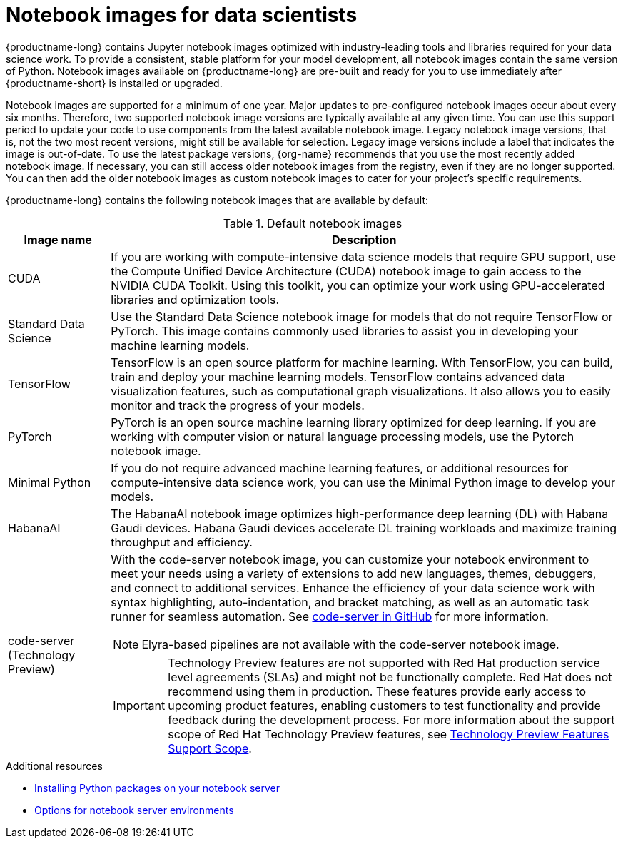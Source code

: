 :_module-type: REFERENCE
//pv2hash: 3882aee9-15c2-4bb8-963b-7a6918f849a6

[id='notebook-images-for-data-scientists_{context}']
= Notebook images for data scientists

[role='_abstract']
{productname-long} contains Jupyter notebook images optimized with industry-leading tools and libraries required for your data science work. To provide a consistent, stable platform for your model development, all notebook images contain the same version of Python. Notebook images available on {productname-long} are pre-built and ready for you to use immediately after {productname-short} is installed or upgraded. 

ifdef::upstream[]
When a new version of a notebook image is released, the previous version remains available on the cluster. This gives you time to migrate your work to the latest version of the notebook image. Legacy notebook image versions, that is, not the two most recent versions, might still be available for selection. Legacy image versions include a label that indicates that the image is out-of-date. To use the latest package versions, use the most recently added notebook image.
endif::[]

ifndef::upstream[]
Notebook images are supported for a minimum of one year. Major updates to pre-configured notebook images occur about every six months. Therefore, two supported notebook image versions are typically available at any given time. You can use this support period to update your code to use components from the latest available notebook image. Legacy notebook image versions, that is, not the two most recent versions, might still be available for selection. Legacy image versions include a label that indicates the image is out-of-date. To use the latest package versions, {org-name} recommends that you use the most recently added notebook image. If necessary, you can still access older notebook images from the registry, even if they are no longer supported. You can then add the older notebook images as custom notebook images to cater for your project's specific requirements.
endif::[]

ifdef::cloud-service[]
See the table in link:{rhoaidocshome}{default-format-url}/getting_started_with_{url-productname-long}/creating-a-project-workbench_get-started#options-for-notebook-server-environments_get-started[Options for notebook server environments] for a complete list of packages and versions included in these images.
endif::[]
ifdef::self-managed[]
See the table in link:{rhoaidocshome}{default-format-url}/getting_started_with_{url-productname-long}/creating-a-project-workbench_get-started#options-for-notebook-server-environments_get-started[Options for notebook server environments] for a complete list of packages and versions included in these images.
endif::[]

{productname-long} contains the following notebook images that are available by default:

.Default notebook images
[cols="1,5"]
|===
| Image name | Description

| CUDA
| If you are working with compute-intensive data science models that require GPU support, use the Compute Unified Device Architecture (CUDA) notebook image to gain access to the NVIDIA CUDA Toolkit. Using this toolkit, you can optimize your work using GPU-accelerated libraries and optimization tools.

| Standard Data Science
| Use the Standard Data Science notebook image for models that do not require TensorFlow or PyTorch. This image contains commonly used libraries to assist you in developing your machine learning models.
// RHODS-1598 - or CUDA or GPU support

| TensorFlow
| TensorFlow is an open source platform for machine learning. With TensorFlow, you can build, train and deploy your machine learning models. TensorFlow contains advanced data visualization features, such as computational graph visualizations. It also allows you to easily monitor and track the progress of your models.

| PyTorch
| PyTorch is an open source machine learning library optimized for deep learning. If you are working with computer vision or natural language processing models, use the Pytorch notebook image.
// RHODS-1598 -  using GPUs and CPUs

| Minimal Python
| If you do not require advanced machine learning features, or additional resources for compute-intensive data science work, you can use the Minimal Python image to develop your models.

// | TrustyAI
// | Use the TrustyAI notebook image to leverage your data science work with model explainability, tracing, and accountability, and runtime monitoring.

| HabanaAI
| The HabanaAI notebook image optimizes high-performance deep learning (DL) with Habana Gaudi devices. Habana Gaudi devices accelerate DL training workloads and maximize training throughput and efficiency.

ifndef::upstream[]
| code-server (Technology Preview)
endif::[]
ifdef::upstream[]
| code-server 
endif::[]
a| With the code-server notebook image, you can customize your notebook environment to meet your needs using a variety of extensions to add new languages, themes, debuggers, and connect to additional services. Enhance the efficiency of your data science work with syntax highlighting, auto-indentation, and bracket matching, as well as an automatic task runner for seamless automation. See link:https://github.com/coder/code-server[code-server in GitHub] for more information. +

NOTE: Elyra-based pipelines are not available with the code-server notebook image.
 
ifndef::upstream[]
[IMPORTANT]
====
ifdef::self-managed[]
The code-server notebook image is currently available in {productname-long} {vernum} as a Technology Preview feature.
endif::[]
ifdef::cloud-service[]
The code-server notebook image is currently available in {productname-long} as a Technology Preview feature.
endif::[]
Technology Preview features are not supported with Red{nbsp}Hat production service level agreements (SLAs) and might not be functionally complete.
Red{nbsp}Hat does not recommend using them in production.
These features provide early access to upcoming product features, enabling customers to test functionality and provide feedback during the development process.
For more information about the support scope of Red{nbsp}Hat Technology Preview features, see link:https://access.redhat.com/support/offerings/techpreview/[Technology Preview Features Support Scope].
====
endif::[]

|===

ifndef::upstream[]
[role="_additional-resources"]
.Additional resources
* link:{rhoaidocshome}{default-format-url}/working_on_data_science_projects/working-on-data-science-projects_nb-server#installing-python-packages-on-your-notebook-server_nb-server[Installing Python packages on your notebook server]
* link:{rhoaidocshome}{default-format-url}/getting_started_with_{url-productname-long}/creating-a-project-workbench_get-started#options-for-notebook-server-environments_get-started[Options for notebook server environments]
endif::[]
